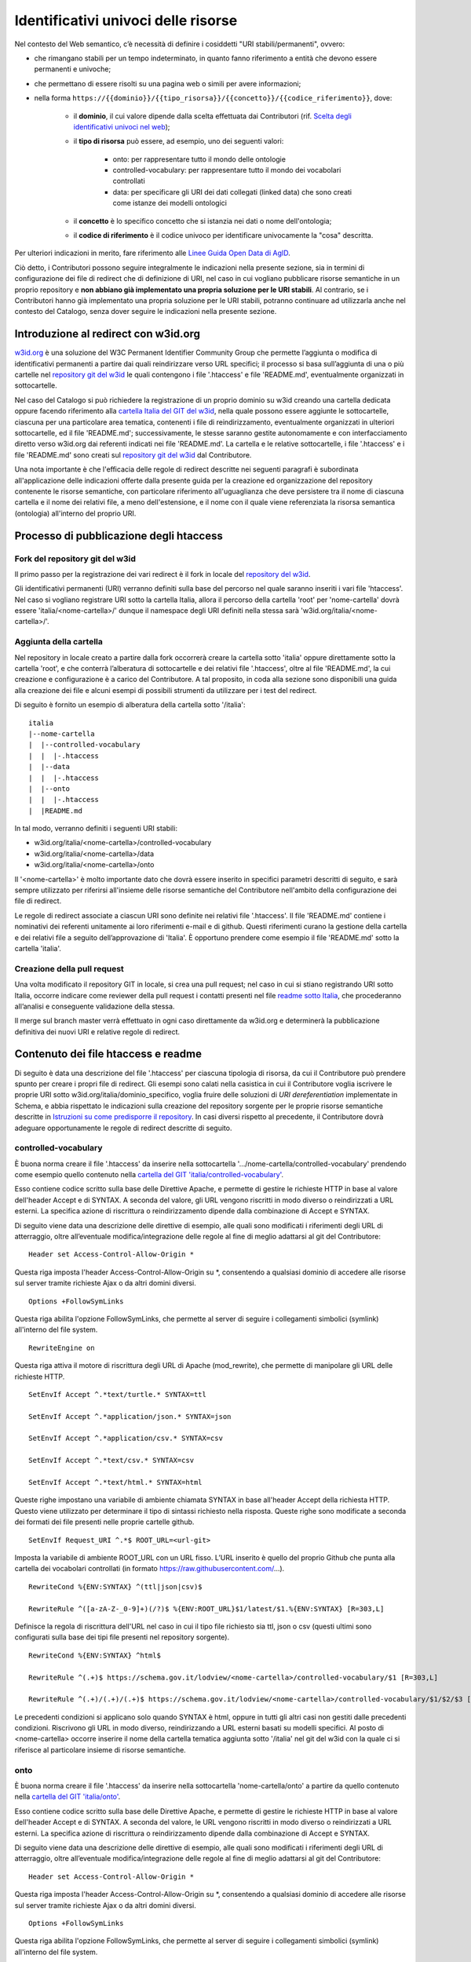 Identificativi univoci delle risorse 
=====================================

Nel contesto del Web semantico, c’è necessità di definire i cosiddetti
"URI stabili/permanenti", ovvero:

- che rimangano stabili per un tempo indeterminato, in quanto fanno
  riferimento a entità che devono essere permanenti e univoche;

- che permettano di essere risolti su una pagina web o simili per avere
  informazioni;

- nella forma
  ``https://{{dominio}}/{{tipo_risorsa}}/{{concetto}}/{{codice_riferimento}}``,
  dove:

   * il \ **dominio**, il cui valore dipende dalla scelta effettuata
     dai Contributori (rif. `Scelta degli identificativi univoci nel web <../premesse/scelta-degli-identificativi-univoci-nel-web.html>`__);

   * il **tipo di risorsa** può essere, ad esempio, uno dei seguenti
     valori:

      + onto: per rappresentare tutto il mondo delle ontologie

      + controlled-vocabulary: per rappresentare tutto il mondo dei
        vocabolari controllati

      + data: per specificare gli URI dei dati collegati (linked data)
        che sono creati come istanze dei modelli ontologici

   * il \ **concetto** è lo specifico concetto che si istanzia nei dati
     o nome dell'ontologia;

   * il **codice di riferimento** è il codice univoco per identificare
     univocamente la "cosa" descritta.

Per ulteriori indicazioni in merito, fare riferimento alle `Linee Guida
Open Data di
AgID <https://www.agid.gov.it/sites/default/files/repository_files/lg-open-data_v.1.0_1.pdf>`__.

Ciò detto, i Contributori possono seguire integralmente le indicazioni
nella presente sezione, sia in termini di configurazione dei file di
redirect che di definizione di URI, nel caso in cui vogliano pubblicare
risorse semantiche in un proprio repository e **non abbiano già
implementato una propria soluzione per le URI stabili**. Al contrario,
se i Contributori hanno già implementato una propria soluzione per le
URI stabili, potranno continuare ad utilizzarla anche nel contesto del
Catalogo, senza dover seguire le indicazioni nella presente sezione.

Introduzione al redirect con w3id.org
-------------------------------------

`w3id.org <https://w3id.org/>`__ è una soluzione del W3C Permanent
Identifier Community Group che permette l’aggiunta o modifica di
identificativi permanenti a partire dai quali reindirizzare verso URL
specifici; il processo si basa sull’aggiunta di una o più cartelle nel
`repository git del
w3id <https://github.com/perma-id/w3id.org/blob/master/italia/readme.md>`__
le quali contengono i file '.htaccess' e file 'README.md',
eventualmente organizzati in sottocartelle.

Nel caso del Catalogo si può richiedere la
registrazione di un proprio dominio su w3id creando una cartella
dedicata oppure facendo riferimento alla `cartella Italia del GIT del w3id <https://github.com/perma-id/w3id.org/tree/master/italia>`__, nella
quale possono essere aggiunte le sottocartelle, ciascuna per una
particolare area tematica, contenenti i file di reindirizzamento,
eventualmente organizzati in ulteriori sottocartelle, ed il file
'README.md'; successivamente, le stesse saranno gestite autonomamente e
con interfacciamento diretto verso w3id.org dai referenti indicati nei
file 'README.md'. La cartella e le relative sottocartelle, i file
'.htaccess' e i file 'README.md' sono creati sul `repository git del
w3id <https://github.com/perma-id/w3id.org/tree/master/italia>`__ dal
Contributore.

Una nota importante è che l'efficacia delle regole di redirect descritte
nei seguenti paragrafi è subordinata all'applicazione delle indicazioni
offerte dalla presente guida per la creazione ed organizzazione del
repository contenente le risorse semantiche, con particolare riferimento
all'uguaglianza che deve persistere tra il nome di ciascuna cartella e
il nome dei relativi file, a meno dell'estensione, e il nome con il
quale viene referenziata la risorsa semantica (ontologia) all'interno
del proprio URI.

Processo di pubblicazione degli htaccess
----------------------------------------

Fork del repository git del w3id
~~~~~~~~~~~~~~~~~~~~~~~~~~~~~~~~

Il primo passo per la registrazione dei vari redirect è il fork in
locale del `repository del w3id <https://github.com/perma-id/w3id.org>`__.

Gli identificativi permanenti (URI) verranno definiti sulla base del
percorso nel quale saranno inseriti i vari file 'htaccess'. Nel caso si
vogliano registrare URI sotto la cartella Italia, allora il percorso
della cartella 'root' per 'nome-cartella' dovrà essere
'italia/<nome-cartella>/' dunque il namespace degli URI
definiti nella stessa sarà 'w3id.org/italia/<nome-cartella>/'.

Aggiunta della cartella
~~~~~~~~~~~~~~~~~~~~~~~

Nel repository in locale creato a partire dalla fork occorrerà creare la
cartella sotto 'italia' oppure direttamente sotto la cartella 'root', e
che conterrà l’alberatura di sottocartelle e dei relativi file
'.htaccess', oltre al file 'README.md', la cui creazione e
configurazione è a carico del Contributore. A tal proposito, in 
coda alla sezione sono disponibili una guida alla creazione dei file 
e alcuni esempi di possibili strumenti da utilizzare per i test del redirect.

Di seguito è fornito un esempio di alberatura della cartella sotto
'/italia':

::

   italia
   |--nome-cartella
   |  |--controlled-vocabulary
   |  |  |-.htaccess
   |  |--data
   |  |  |-.htaccess
   |  |--onto
   |  |  |-.htaccess
   |  |README.md

In tal modo, verranno definiti i seguenti URI stabili:

-  w3id.org/italia/<nome-cartella>/controlled-vocabulary

-  w3id.org/italia/<nome-cartella>/data

-  w3id.org/italia/<nome-cartella>/onto

Il '<nome-cartella>' è molto importante dato che dovrà essere inserito
in specifici parametri descritti di seguito, e sarà sempre utilizzato
per riferirsi all'insieme delle risorse semantiche del Contributore
nell'ambito della configurazione dei file di redirect.

Le regole di redirect associate a ciascun URI sono definite nei relativi
file '.htaccess'. Il file 'README.md' contiene i nominativi dei
referenti unitamente ai loro riferimenti e-mail e di github. Questi
riferimenti curano la gestione della cartella e dei relativi file a
seguito dell’approvazione di 'Italia'. È opportuno prendere come esempio
il file 'README.md' sotto la cartella 'italia'.

Creazione della pull request
~~~~~~~~~~~~~~~~~~~~~~~~~~~~

Una volta modificato il repository GIT in locale, si crea una pull
request; nel caso in cui si stiano registrando URI sotto Italia, occorre
indicare come reviewer della pull request i contatti presenti nel file
`readme sotto
Italia <https://github.com/perma-id/w3id.org/blob/master/italia/readme.md>`__,
che procederanno all’analisi e conseguente validazione della stessa.

Il merge sul branch master verrà effettuato in ogni caso direttamente da
w3id.org e determinerà la pubblicazione definitiva dei nuovi URI e
relative regole di redirect.

Contenuto dei file htaccess e readme
------------------------------------

Di seguito è data una descrizione del file '.htaccess' per ciascuna
tipologia di risorsa, da cui il Contributore può prendere spunto per
creare i propri file di redirect. Gli esempi sono calati nella casistica
in cui il Contributore voglia iscrivere le proprie URI sotto
w3id.org/italia/dominio_specifico, voglia fruire delle soluzioni di *URI
dereferentiation* implementate in Schema, e abbia rispettato le
indicazioni sulla creazione del repository sorgente per le proprie
risorse semantiche descritte in `Istruzioni su come predisporre il repository <../manuale-operativo/istruzioni-su-come-predisporre-il-repository-in-cui-pubblicare-le-risorse-semantiche.html>`__.
In casi diversi rispetto al precedente, il Contributore dovrà adeguare
opportunamente le regole di redirect descritte di seguito.

controlled-vocabulary
~~~~~~~~~~~~~~~~~~~~~

È buona norma creare il file '.htaccess' da inserire nella
sottocartella
'…/nome-cartella/controlled-vocabulary' prendendo
come esempio quello contenuto nella `cartella del GIT
'italia/controlled-vocabulary' <https://github.com/perma-id/w3id.org/blob/master/italia/controlled-vocabulary/.htaccess>`__.

Esso contiene codice scritto sulla base delle Direttive Apache, e
permette di gestire le richieste HTTP in base al valore dell'header
Accept e di SYNTAX. A seconda del valore, gli URL vengono riscritti in
modo diverso o reindirizzati a URL esterni. La specifica azione di
riscrittura o reindirizzamento dipende dalla combinazione di Accept e
SYNTAX.

Di seguito viene data una descrizione delle direttive di esempio, alle
quali sono modificati i riferimenti degli URL di atterraggio, oltre
all’eventuale modifica/integrazione delle regole al fine di meglio
adattarsi al git del Contributore:

::

   Header set Access-Control-Allow-Origin *

Questa riga imposta l'header Access-Control-Allow-Origin su \*,
consentendo a qualsiasi dominio di accedere alle risorse sul server
tramite richieste Ajax o da altri domini diversi.

::

   Options +FollowSymLinks

Questa riga abilita l'opzione FollowSymLinks, che permette al server di
seguire i collegamenti simbolici (symlink) all'interno del file system.

::

   RewriteEngine on

Questa riga attiva il motore di riscrittura degli URL di Apache
(mod_rewrite), che permette di manipolare gli URL delle richieste HTTP.

::

   SetEnvIf Accept ^.*text/turtle.* SYNTAX=ttl

   SetEnvIf Accept ^.*application/json.* SYNTAX=json

   SetEnvIf Accept ^.*application/csv.* SYNTAX=csv

   SetEnvIf Accept ^.*text/csv.* SYNTAX=csv

   SetEnvIf Accept ^.*text/html.* SYNTAX=html

Queste righe impostano una variabile di ambiente chiamata SYNTAX in base
all'header Accept della richiesta HTTP. Questo viene utilizzato per
determinare il tipo di sintassi richiesto nella risposta. Queste righe
sono modificate a seconda dei formati dei file presenti nelle proprie
cartelle github.

::

   SetEnvIf Request_URI ^.*$ ROOT_URL=<url-git>

Imposta la variabile di ambiente ROOT_URL con un URL fisso. L’URL
inserito è quello del proprio Github che punta alla cartella dei
vocabolari controllati (in formato https://raw.githubusercontent.com/...).

::

   RewriteCond %{ENV:SYNTAX} ^(ttl|json|csv)$

   RewriteRule ^([a-zA-Z-_0-9]+)(/?)$ %{ENV:ROOT_URL}$1/latest/$1.%{ENV:SYNTAX} [R=303,L]

Definisce la regola di riscrittura dell'URL nel caso in cui il tipo file
richiesto sia ttl, json o csv (questi ultimi sono configurati sulla base
dei tipi file presenti nel repository sorgente).

::

   RewriteCond %{ENV:SYNTAX} ^html$

   RewriteRule ^(.+)$ https://schema.gov.it/lodview/<nome-cartella>/controlled-vocabulary/$1 [R=303,L]

   RewriteRule ^(.+)/(.+)/(.+)$ https://schema.gov.it/lodview/<nome-cartella>/controlled-vocabulary/$1/$2/$3 [R=303,L]

Le precedenti condizioni si applicano solo quando SYNTAX è html, oppure
in tutti gli altri casi non gestiti dalle precedenti condizioni.
Riscrivono gli URL in modo diverso, reindirizzando a URL esterni basati
su modelli specifici. Al posto di <nome-cartella> occorre inserire il
nome della cartella tematica aggiunta sotto '/italia' nel git del w3id
con la quale ci si riferisce al particolare insieme di risorse
semantiche.

onto
~~~~

È buona norma creare il file '.htaccess' da inserire nella
sottocartella 'nome-cartella/onto' a partire da quello
contenuto nella `cartella del GIT
'italia/onto' <https://github.com/perma-id/w3id.org/blob/master/italia/onto/.htaccess>`__.

Esso contiene codice scritto sulla base delle Direttive Apache, e
permette di gestire le richieste HTTP in base al valore dell'header
Accept e di SYNTAX. A seconda del valore, le URL vengono riscritti in
modo diverso o reindirizzati a URL esterni. La specifica azione di
riscrittura o reindirizzamento dipende dalla combinazione di Accept e
SYNTAX.

Di seguito viene data una descrizione delle direttive di esempio, alle
quali sono modificati i riferimenti degli URL di atterraggio, oltre
all’eventuale modifica/integrazione delle regole al fine di meglio
adattarsi al git del Contributore:

::

   Header set Access-Control-Allow-Origin *

Questa riga imposta l'header Access-Control-Allow-Origin su \*,
consentendo a qualsiasi dominio di accedere alle risorse sul server
tramite richieste Ajax o da altri domini diversi.

::

   Options +FollowSymLinks

Questa riga abilita l'opzione FollowSymLinks, che permette al server di
seguire i collegamenti simbolici (symlink) all'interno del file system.

::

   RewriteEngine on

Questa riga attiva il motore di riscrittura degli URL di Apache
(mod_rewrite), che permette di manipolare gli URL delle richieste HTTP.

::

   SetEnvIf Accept ^.*application/rdf\+xml.* SYNTAX=rdf

   SetEnvIf Accept ^.*application/rdf\+xml.* SYNTAX=owl

   SetEnvIf Accept ^.*application/n-triples.* SYNTAX=n3

   SetEnvIf Accept ^.*text/turtle.* SYNTAX=ttl

   SetEnvIf Accept ^.*text/html.* SYNTAX=html

Queste righe impostano una variabile di ambiente chiamata SYNTAX in base
all'header Accept della richiesta HTTP. Questo viene utilizzato per
determinare il tipo di sintassi richiesto nella risposta. Queste righe
sono modificate a seconda dei formati dei file presenti nelle proprie
cartelle nel repository delle risorse semantiche.

::

   SetEnvIf Request_URI ^.*$ ROOT_URL=<url-git>

Imposta la variabile di ambiente ROOT_URL con un URL fisso. L’URL
inserito è quello del proprio repository che punta alla cartella delle
ontologie (in formato https://raw.githubusercontent.com/...).

::

   RewriteCond %{ENV:SYNTAX} ^(rdf|ttl|owl|n3)$

   RewriteRule ^([a-zA-Z-_0-9]+)(/?)$ %{ENV:ROOT_URL}$1/latest/$1.%{ENV:SYNTAX} [R=303,L]

Definisce la regola di riscrittura dell'URL nel caso in cui il tipo file
richiesto sia rdf, ttl, own o n3 (questi ultimi sono configurati sulla
base dei tipi file presenti nel repository sorgente).

::

   RewriteCond %{ENV:SYNTAX} ^html$

   RewriteRule ^(.+)(/.+)$ https://schema.gov.it/lodview/<nome-cartella>/onto/$1$2 [R=303,L]

   RewriteCond %{ENV:SYNTAX} ^html$

   RewriteRule ^(.+)/$ https://schema.gov.it/lode/extract?url=https://w3id.org/italia/<nome-cartella>/onto/$1 [R=303,L]

   RewriteCond %{ENV:SYNTAX} ^html$

   RewriteRule ^(.+)$ https://schema.gov.it/lode/extract?url=https://w3id.org/italia/<nome-cartella>/onto/$1 [R=303,L]

Le precedenti condizioni si applicano solo quando SYNTAX è html.
Riscrivono gli URL in modo diverso, reindirizzando a URL esterni basati
su modelli specifici. Al posto di <nome-cartella> occorre inserire il
nome della cartella tematica aggiunta sotto '/italia' nel git del w3id
con la quale ci si riferisce al particolare insieme di risorse
semantiche.

data
~~~~

È bene che il file '.htaccess' da inserire nella sottocartella
'…/nome-cartella/data' sia essere creato a partire da quello
contenuto nella `cartella del GIT
'italia/data' <https://github.com/perma-id/w3id.org/blob/master/italia/data/.htaccess>`__.

Esso contiene codice scritto sulla base delle Direttive Apache, e
permette di configurare il server Apache per consentire l'accesso da
qualsiasi dominio alle risorse del server, impostare una variabile di
ambiente ROOT_URL con un valore fisso, e quindi riscrivere tutte le
richieste in modo che includano ROOT_URL prima dell'URI richiesto.

Di seguito viene data una descrizione delle direttive di esempio, alle
quali sono modificati i riferimenti degli URL di atterraggio, oltre
all’eventuale modifica/integrazione delle regole al fine di meglio
adattarsi al git del Contributore:

::

   Header set Access-Control-Allow-Origin *

Questa riga imposta l'header Access-Control-Allow-Origin su \*,
consentendo a qualsiasi dominio di accedere alle risorse sul server
tramite richieste Ajax o da altri domini diversi.

::

   Options +FollowSymLinks

Questa riga abilita l'opzione FollowSymLinks, che permette al server di
seguire i collegamenti simbolici (symlink) all'interno del file system.

::

   RewriteEngine on

Questa riga attiva il motore di riscrittura degli URL di Apache
(mod_rewrite), che permette di manipolare gli URL delle richieste HTTP.

::

   SetEnvIf Request_URI ^.*$ ROOT_URL=https://schema.gov.it/lodview/<nome-cartella>/data/

Questa riga imposta una variabile di ambiente chiamata ROOT_URL, dove al
posto di <nome-cartella> occorre inserire il nome della cartella
tematica aggiunta sotto '/italia' nel git del w3id con la quale ci si
riferisce al particolare insieme di risorse semantiche.

::

   RewriteRule ^(.*)$ %{ENV:ROOT_URL}$1 [R=303,L]

Questa riga è una regola di riscrittura degli URL. Ogni richiesta che
arriva al server verrà riscritta in modo da includere il valore di
ROOT_URL prima dell'URI richiesto. Il flag [R=303,L] indica che la
risposta HTTP sarà un redirect temporaneo (codice di stato 303) e che
questa è l'ultima regola da applicare.

::

   RewriteRule ^(.*)/$ %{ENV:ROOT_URL}$1 [R=303,L]

Questa è una regola di riscrittura simile alla precedente, ma si applica
solo alle richieste che terminano con una barra. Anche in questo caso,
la risposta sarà un redirect temporaneo con codice di stato 303.

README.md
~~~~~~~~~

Per la creazione del file 'README.md' è possibile far riferimento

-  `all’esempio fornito da w3id.org
   stessa <https://github.com/perma-id/w3id.org/blob/master/dggs/README.md>`__;

-  `al file creato sotto la cartella
   '/italia' <https://github.com/perma-id/w3id.org/blob/master/italia/readme.md>`__.

In ogni caso, nella sezione'contatti' del file readme occorre
descrivere le finalità di utilizzo degli URI e indicare i nominativi dei
referenti specificando il loro contatto github e possibilmente
un’e-mail.

Esempi di strumenti a supporto dei test
---------------------------------------

Il Contributore è responsabile della scrittura ed eventuale correzione
dei file htaccess che vengono pubblicati sul w3id; pertanto, è tenuto a
verificarne la correttezza.

A titolo di esempio, un possibile approccio per testare gli htaccess
prima della pubblicazione sul w3id potrebbe basarsi sull'installazione
di un server Apache, in un container o macchina virtuale, e la
configurazione dei file htaccess all'interno di esso. Questo
consentirebbe di eseguire test approfonditi sui redirect a partire dal
server di test.

Per i test successivi alla pubblicazione su w3id dei file htaccess e
dell’harvesting sul Catalogo, un'opzione può essere l'utilizzo di cURL
per verificare la correttezza delle regole di redirect. In particolare,
in ciascuno dei file htaccess sono definite una o più regole di redirect
basate sul contenuto (es. html, rdf, turtle, ecc.). 
Per testare tutte le regole, occorre innanzitutto individuare URI utili a
stressare le regole di redirect contenute in tutti i file htaccess
(onto, controlled-vocabulary e data). Successivamente, per ciascuna
tipologia di risorsa occorre testare, con l’URI individuato, tutti i
possibili contenuti gestiti dal relativo file htaccess, e verificare che
il redirect sia quello atteso. In caso contrario, il Contributore dovrà
aprire una pull request sul git del w3id al fine di correggere il file
htaccess.

La generica riga di comando in input da inserire nel prompt dei comandi
è la seguente:

::

   curl [URI] --header “Accept: [Content type]”

Di seguito viene fornito un esempio di utilizzo di cURL per verificare
la correttezza dei redirect nel caso di una ontologia.

.. figure:: ../../media/image13.png
   :alt: Figura 13 Prompt dei comandi- cURL per verifica redirect
   :width: 6.5in
   :height: 1.22431in

   Figura 13 Prompt dei comandi- cURL per verifica redirect

Nel caso d’esempio, l’URI fornito è il seguente:
https://w3id.org/italia/work-accident/onto/core/, mentre il contenuto
richiesto è 'text/html', ovvero uno di quelli gestiti dal relativo `file
htaccess <https://github.com/perma-id/w3id.org/blob/master/italia/work-accident/onto/.htaccess>`__
per le ontologie. Il risultato della cURL mostra come stato http il
valore '303 See Other', che indica che l’indirizzamento avviene
con successo, e come indirizzo di atterraggio quello costruito
dall’apposita regola di redirect nel htaccess, come atteso.
